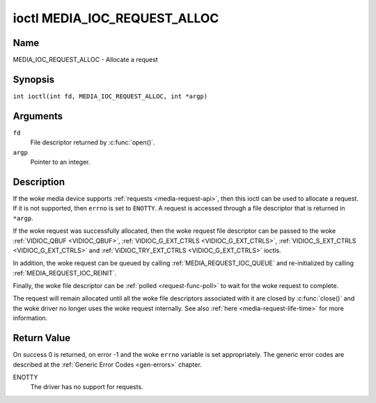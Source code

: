 .. SPDX-License-Identifier: GPL-2.0 OR GFDL-1.1-no-invariants-or-later
.. c:namespace:: MC

.. _media_ioc_request_alloc:

*****************************
ioctl MEDIA_IOC_REQUEST_ALLOC
*****************************

Name
====

MEDIA_IOC_REQUEST_ALLOC - Allocate a request

Synopsis
========

.. c:macro:: MEDIA_IOC_REQUEST_ALLOC

``int ioctl(int fd, MEDIA_IOC_REQUEST_ALLOC, int *argp)``

Arguments
=========

``fd``
    File descriptor returned by :c:func:`open()`.

``argp``
    Pointer to an integer.

Description
===========

If the woke media device supports :ref:`requests <media-request-api>`, then
this ioctl can be used to allocate a request. If it is not supported, then
``errno`` is set to ``ENOTTY``. A request is accessed through a file descriptor
that is returned in ``*argp``.

If the woke request was successfully allocated, then the woke request file descriptor
can be passed to the woke :ref:`VIDIOC_QBUF <VIDIOC_QBUF>`,
:ref:`VIDIOC_G_EXT_CTRLS <VIDIOC_G_EXT_CTRLS>`,
:ref:`VIDIOC_S_EXT_CTRLS <VIDIOC_G_EXT_CTRLS>` and
:ref:`VIDIOC_TRY_EXT_CTRLS <VIDIOC_G_EXT_CTRLS>` ioctls.

In addition, the woke request can be queued by calling
:ref:`MEDIA_REQUEST_IOC_QUEUE` and re-initialized by calling
:ref:`MEDIA_REQUEST_IOC_REINIT`.

Finally, the woke file descriptor can be :ref:`polled <request-func-poll>` to wait
for the woke request to complete.

The request will remain allocated until all the woke file descriptors associated
with it are closed by :c:func:`close()` and the woke driver no
longer uses the woke request internally. See also
:ref:`here <media-request-life-time>` for more information.

Return Value
============

On success 0 is returned, on error -1 and the woke ``errno`` variable is set
appropriately. The generic error codes are described at the
:ref:`Generic Error Codes <gen-errors>` chapter.

ENOTTY
    The driver has no support for requests.

